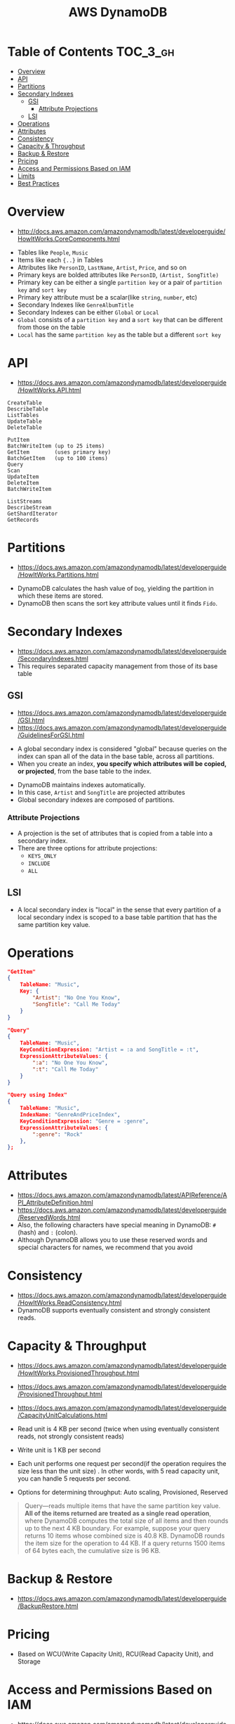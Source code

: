 #+TITLE: AWS DynamoDB

* Table of Contents :TOC_3_gh:
- [[#overview][Overview]]
- [[#api][API]]
- [[#partitions][Partitions]]
- [[#secondary-indexes][Secondary Indexes]]
  - [[#gsi][GSI]]
    - [[#attribute-projections][Attribute Projections]]
  - [[#lsi][LSI]]
- [[#operations][Operations]]
- [[#attributes][Attributes]]
- [[#consistency][Consistency]]
- [[#capacity--throughput][Capacity & Throughput]]
- [[#backup--restore][Backup & Restore]]
- [[#pricing][Pricing]]
- [[#access-and-permissions-based-on-iam][Access and Permissions Based on IAM]]
- [[#limits][Limits]]
- [[#best-practices][Best Practices]]

* Overview
- http://docs.aws.amazon.com/amazondynamodb/latest/developerguide/HowItWorks.CoreComponents.html

[[file:_img/screenshot_2017-04-21_12-12-59.png]]

- Tables like ~People~, ~Music~
- Items like each ~{..}~ in Tables
- Attributes like ~PersonID~, ~LastName~, ~Artist~, ~Price~, and so on
- Primary keys are bolded attributes like ~PersonID~, ~(Artist, SongTitle)~
- Primary key can be either a single ~partition key~ or a pair of ~partition key~ and ~sort key~
- Primary key attribute must be a scalar(like ~string~, ~number~, etc)
- Secondary Indexes like ~GenreAlbumTitle~
- Secondary Indexes can be either ~Global~ or ~Local~
- ~Global~ consists of a ~partition key~ and a ~sort key~ that can be different from those on the table
- ~Local~ has the same ~partition key~ as the table but a different ~sort key~

* API
- https://docs.aws.amazon.com/amazondynamodb/latest/developerguide/HowItWorks.API.html

#+BEGIN_EXAMPLE
  CreateTable
  DescribeTable
  ListTables
  UpdateTable
  DeleteTable
#+END_EXAMPLE

#+BEGIN_EXAMPLE
  PutItem
  BatchWriteItem (up to 25 items)
  GetItem        (uses primary key)
  BatchGetItem   (up to 100 items)
  Query
  Scan
  UpdateItem
  DeleteItem
  BatchWriteItem
#+END_EXAMPLE

#+BEGIN_EXAMPLE
  ListStreams
  DescribeStream
  GetShardIterator
  GetRecords
#+END_EXAMPLE

* Partitions
- https://docs.aws.amazon.com/amazondynamodb/latest/developerguide/HowItWorks.Partitions.html

[[file:_img/screenshot_2018-03-11_14-55-25.png]]

- DynamoDB calculates the hash value of ~Dog~, yielding the partition in which these items are stored.
- DynamoDB then scans the sort key attribute values until it finds ~Fido~.

* Secondary Indexes
- https://docs.aws.amazon.com/amazondynamodb/latest/developerguide/SecondaryIndexes.html
- This requires separated capacity management from those of its base table

** GSI
- https://docs.aws.amazon.com/amazondynamodb/latest/developerguide/GSI.html
- https://docs.aws.amazon.com/amazondynamodb/latest/developerguide/GuidelinesForGSI.html


- A global secondary index is considered "global" because queries on the index can span all of the data in the base table, across all partitions.
- When you create an index, *you specify which attributes will be copied, or projected*, from the base table to the index.

[[file:_img/screenshot_2018-03-10_20-34-48.png]]

- DynamoDB maintains indexes automatically.
- In this case, ~Artist~ and ~SongTitle~ are projected attributes
- Global secondary indexes are composed of partitions.

*** Attribute Projections
- A projection is the set of attributes that is copied from a table into a secondary index.
- There are three options for attribute projections:
  - ~KEYS_ONLY~
  - ~INCLUDE~
  - ~ALL~

** LSI
- A local secondary index is "local" in the sense that every partition of a local secondary index is scoped to a base table partition that has the same partition key value.

* Operations

#+BEGIN_SRC json
  "GetItem"
  {
      TableName: "Music",
      Key: {
          "Artist": "No One You Know",
          "SongTitle": "Call Me Today"
      }
  }

  "Query"
  {
      TableName: "Music",
      KeyConditionExpression: "Artist = :a and SongTitle = :t",
      ExpressionAttributeValues: {
          ":a": "No One You Know",
          ":t": "Call Me Today"
      }
  }

  "Query using Index"
  {
      TableName: "Music",
      IndexName: "GenreAndPriceIndex",
      KeyConditionExpression: "Genre = :genre",
      ExpressionAttributeValues: {
          ":genre": "Rock"
      },
  };
#+END_SRC
* Attributes
- https://docs.aws.amazon.com/amazondynamodb/latest/APIReference/API_AttributeDefinition.html
- https://docs.aws.amazon.com/amazondynamodb/latest/developerguide/ReservedWords.html
- Also, the following characters have special meaning in DynamoDB: ~#~ (hash) and ~:~ (colon).
- Although DynamoDB allows you to use these reserved words and special characters for names, we recommend that you avoid

* Consistency
- https://docs.aws.amazon.com/amazondynamodb/latest/developerguide/HowItWorks.ReadConsistency.html
- DynamoDB supports eventually consistent and strongly consistent reads.

* Capacity & Throughput
- https://docs.aws.amazon.com/amazondynamodb/latest/developerguide/HowItWorks.ProvisionedThroughput.html
- https://docs.aws.amazon.com/amazondynamodb/latest/developerguide/ProvisionedThroughput.html
- https://docs.aws.amazon.com/amazondynamodb/latest/developerguide/CapacityUnitCalculations.html

- Read unit is 4 KB per second (twice when using eventually consistent reads, not strongly consistent reads)
- Write unit is 1 KB per second
- Each unit performs one request per second(if the operation requires the size less than the unit size)
  . In other words, with 5 read capacity unit, you can handle 5 requests per second.
- Options for determining throughput: Auto scaling, Provisioned, Reserved

#+BEGIN_QUOTE
Query—reads multiple items that have the same partition key value.
*All of the items returned are treated as a single read operation*, where DynamoDB computes the total size of all items and then rounds up to the next 4 KB boundary.
For example, suppose your query returns 10 items whose combined size is 40.8 KB.
DynamoDB rounds the item size for the operation to 44 KB. If a query returns 1500 items of 64 bytes each, the cumulative size is 96 KB.
#+END_QUOTE

* Backup & Restore
- https://docs.aws.amazon.com/amazondynamodb/latest/developerguide/BackupRestore.html
* Pricing
- Based on WCU(Write Capacity Unit), RCU(Read Capacity Unit), and Storage

* Access and Permissions Based on IAM
- https://docs.aws.amazon.com/amazondynamodb/latest/developerguide/specifying-conditions.html
- https://docs.aws.amazon.com/amazondynamodb/latest/developerguide/api-permissions-reference.html

#+BEGIN_QUOTE
If you use ~dynamodb:Attributes~, you must specify the names of all of the primary key and index key attributes for the table and any secondary indexes that are listed the in the policy.
Otherwise, DynamoDB can't use these key attributes to perform the requested action.
#+END_QUOTE
* Limits
- https://docs.aws.amazon.com/amazondynamodb/latest/developerguide/Limits.html

* Best Practices
- https://docs.aws.amazon.com/amazondynamodb/latest/developerguide/BestPractices.html
